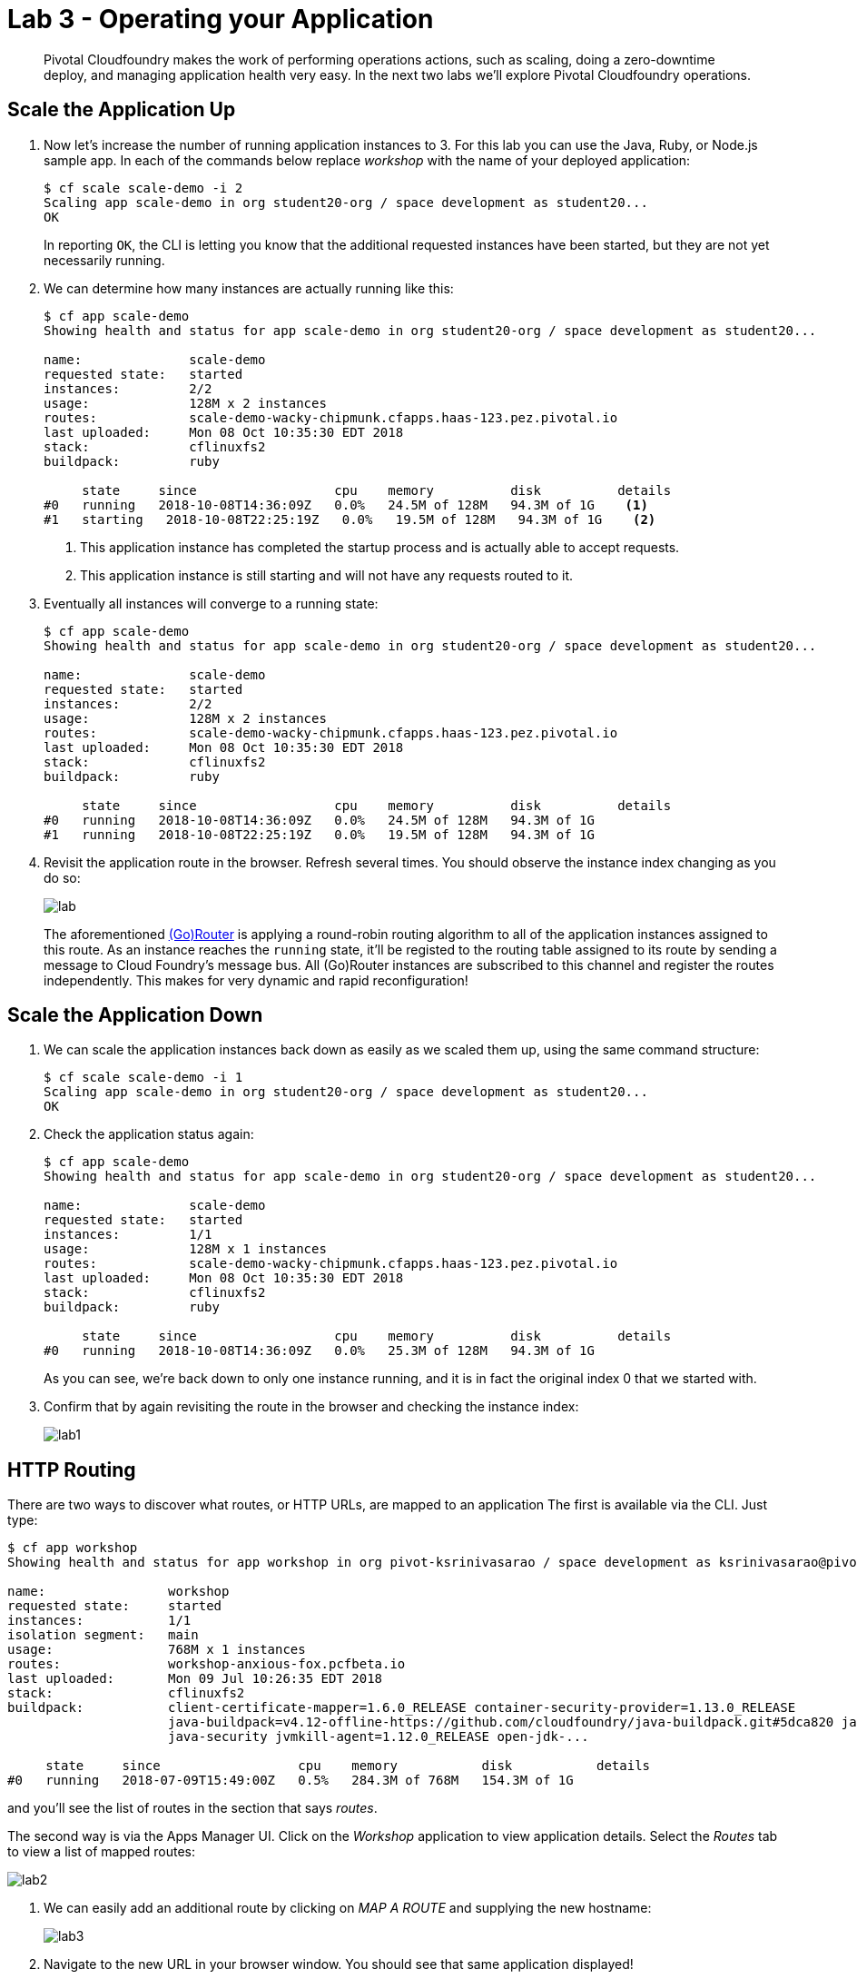 = Lab 3 - Operating your Application

[abstract]
--
Pivotal Cloudfoundry makes the work of performing operations actions, such as scaling, doing a zero-downtime deploy, and managing application health very easy.
In the next two labs we'll explore Pivotal Cloudfoundry operations.
--

== Scale the Application Up

. Now let's increase the number of running application instances to 3.  For this lab you can use the Java, Ruby, or Node.js sample app.  In each of the commands below replace _workshop_ with the name of your deployed application:
+
----
$ cf scale scale-demo -i 2
Scaling app scale-demo in org student20-org / space development as student20...
OK
----
+
In reporting `OK`, the CLI is letting you know that the additional requested instances have been started, but they are not yet necessarily running.

. We can determine how many instances are actually running like this:
+
====
----
$ cf app scale-demo
Showing health and status for app scale-demo in org student20-org / space development as student20...

name:              scale-demo
requested state:   started
instances:         2/2
usage:             128M x 2 instances
routes:            scale-demo-wacky-chipmunk.cfapps.haas-123.pez.pivotal.io
last uploaded:     Mon 08 Oct 10:35:30 EDT 2018
stack:             cflinuxfs2
buildpack:         ruby

     state     since                  cpu    memory          disk          details
#0   running   2018-10-08T14:36:09Z   0.0%   24.5M of 128M   94.3M of 1G    <1>
#1   starting   2018-10-08T22:25:19Z   0.0%   19.5M of 128M   94.3M of 1G    <2>
----
<1> This application instance has completed the startup process and is actually able to accept requests.
<2> This application instance is still starting and will not have any requests routed to it.
====

. Eventually all instances will converge to a running state:
+
----
$ cf app scale-demo
Showing health and status for app scale-demo in org student20-org / space development as student20...

name:              scale-demo
requested state:   started
instances:         2/2
usage:             128M x 2 instances
routes:            scale-demo-wacky-chipmunk.cfapps.haas-123.pez.pivotal.io
last uploaded:     Mon 08 Oct 10:35:30 EDT 2018
stack:             cflinuxfs2
buildpack:         ruby

     state     since                  cpu    memory          disk          details
#0   running   2018-10-08T14:36:09Z   0.0%   24.5M of 128M   94.3M of 1G
#1   running   2018-10-08T22:25:19Z   0.0%   19.5M of 128M   94.3M of 1G
----

. Revisit the application route in the browser.
Refresh several times.
You should observe the instance index changing as you do so:
+
image::lab.png[]
+
The aforementioned http://docs.cloudfoundry.org/concepts/architecture/router.html[(Go)Router] is applying a round-robin routing algorithm to all of the application instances assigned to this route.
As an instance reaches the `running` state, it'll be registed to the routing table assigned to its route by sending a message to Cloud Foundry's message bus.
All (Go)Router instances are subscribed to this channel and register the routes independently.
This makes for very dynamic and rapid reconfiguration!

== Scale the Application Down

. We can scale the application instances back down as easily as we scaled them up, using the same command structure:
+
----
$ cf scale scale-demo -i 1
Scaling app scale-demo in org student20-org / space development as student20...
OK
----

. Check the application status again:
+
----
$ cf app scale-demo
Showing health and status for app scale-demo in org student20-org / space development as student20...

name:              scale-demo
requested state:   started
instances:         1/1
usage:             128M x 1 instances
routes:            scale-demo-wacky-chipmunk.cfapps.haas-123.pez.pivotal.io
last uploaded:     Mon 08 Oct 10:35:30 EDT 2018
stack:             cflinuxfs2
buildpack:         ruby

     state     since                  cpu    memory          disk          details
#0   running   2018-10-08T14:36:09Z   0.0%   25.3M of 128M   94.3M of 1G
----
+
As you can see, we're back down to only one instance running, and it is in fact the original index 0 that we started with.

. Confirm that by again revisiting the route in the browser and checking the instance index:
+
image::lab1.png[]

== HTTP Routing

There are two ways to discover what routes, or HTTP URLs, are mapped to an application
The first is available via the CLI. Just type:

----
$ cf app workshop
Showing health and status for app workshop in org pivot-ksrinivasarao / space development as ksrinivasarao@pivotal.io...

name:                workshop
requested state:     started
instances:           1/1
isolation segment:   main
usage:               768M x 1 instances
routes:              workshop-anxious-fox.pcfbeta.io
last uploaded:       Mon 09 Jul 10:26:35 EDT 2018
stack:               cflinuxfs2
buildpack:           client-certificate-mapper=1.6.0_RELEASE container-security-provider=1.13.0_RELEASE
                     java-buildpack=v4.12-offline-https://github.com/cloudfoundry/java-buildpack.git#5dca820 java-main java-opts
                     java-security jvmkill-agent=1.12.0_RELEASE open-jdk-...

     state     since                  cpu    memory           disk           details
#0   running   2018-07-09T15:49:00Z   0.5%   284.3M of 768M   154.3M of 1G
----

and you'll see the list of routes in the section that says _routes_.

The second way is via the Apps Manager UI.  Click on the _Workshop_ application to view application details.  Select the _Routes_ tab to view a list of mapped routes:

image::lab2.png[]

. We can easily add an additional route by clicking on _MAP A ROUTE_ and supplying the new hostname:
+
image::lab3.png[]

. Navigate to the new URL in your browser window.  You should see that same application displayed!
+
image::lab4.png[]

. We can just as easily remove a route by clicking on _Unmap (X icon)_ on the route you wish to remove.
+
image::lab5.png[]
+
If you navigate to that URL you'll receive a HTTP 404 response
+
image::lab6.png[]

. This is how blue-green deployments are accomplished.
+
image::blue-green.png[]

== Accessing Container Contents

SSH into your app container via 'cf ssh APP_NAME'

Reference: https://docs.pivotal.io/pivotalcf/customizing/diego-ssh/access-apps.html
